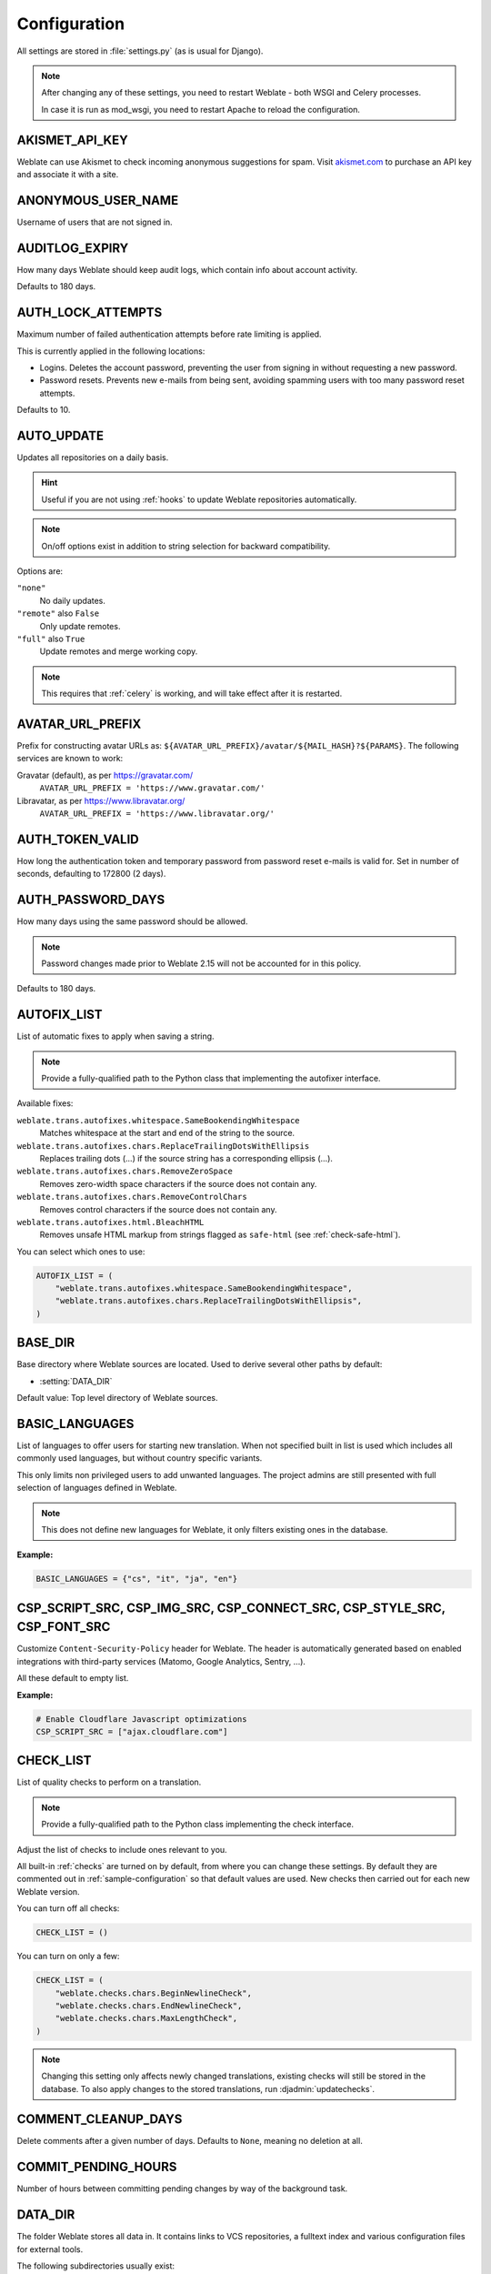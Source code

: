 .. _config:

Configuration
=============

All settings are stored in :file:`settings.py` (as is usual for Django).

.. note::

    After changing any of these settings, you need to restart Weblate - both
    WSGI and Celery processes.

    In case it is run as mod_wsgi, you need to restart Apache to reload the
    configuration.

.. seealso::

    Please also check :doc:`Django's documentation <django:ref/settings>` for
    parameters configuring Django itself.

.. setting:: AKISMET_API_KEY

AKISMET_API_KEY
---------------

Weblate can use Akismet to check incoming anonymous suggestions for spam.
Visit `akismet.com <https://akismet.com/>`_ to purchase an API key
and associate it with a site.

.. setting:: ANONYMOUS_USER_NAME

ANONYMOUS_USER_NAME
-------------------

Username of users that are not signed in.

.. seealso::

    :ref:`privileges`

.. setting:: AUDITLOG_EXPIRY

AUDITLOG_EXPIRY
---------------

.. versionadded:: 3.6

How many days Weblate should keep audit logs, which contain info about account
activity.

Defaults to 180 days.

.. setting:: AUTH_LOCK_ATTEMPTS

AUTH_LOCK_ATTEMPTS
------------------

.. versionadded:: 2.14

Maximum number of failed authentication attempts before rate limiting is applied.

This is currently applied in the following locations:

* Logins. Deletes the account password, preventing the user from signing in
  without requesting a new password.
* Password resets. Prevents new e-mails from being sent, avoiding spamming
  users with too many password reset attempts.

Defaults to 10.

.. seealso::

    :ref:`rate-limit`,

.. setting:: AUTO_UPDATE

AUTO_UPDATE
-----------

.. versionadded:: 3.2

.. versionchanged:: 3.11

   The original on/off option was changed to differentiate which strings are accepted.

Updates all repositories on a daily basis.

.. hint::

    Useful if you are not using :ref:`hooks` to update Weblate repositories automatically.

.. note::

    On/off options exist in addition to string selection for backward compatibility.

Options are:

``"none"``
    No daily updates.
``"remote"`` also ``False``
    Only update remotes.
``"full"`` also ``True``
    Update remotes and merge working copy.

.. note::

    This requires that :ref:`celery` is working, and will take effect after it is restarted.

.. setting:: AVATAR_URL_PREFIX

AVATAR_URL_PREFIX
-----------------

Prefix for constructing avatar URLs as:
``${AVATAR_URL_PREFIX}/avatar/${MAIL_HASH}?${PARAMS}``.
The following services are known to work:

Gravatar (default), as per https://gravatar.com/
    ``AVATAR_URL_PREFIX = 'https://www.gravatar.com/'``
Libravatar, as per https://www.libravatar.org/
   ``AVATAR_URL_PREFIX = 'https://www.libravatar.org/'``

.. seealso::

   :ref:`production-cache-avatar`,
   :setting:`ENABLE_AVATARS`,
   :ref:`avatars`

.. setting:: AUTH_TOKEN_VALID

AUTH_TOKEN_VALID
----------------

.. versionadded:: 2.14

How long the authentication token and temporary password from password reset e-mails is valid for.
Set in number of seconds, defaulting to 172800 (2 days).


AUTH_PASSWORD_DAYS
------------------

.. versionadded:: 2.15

How many days using the same password should be allowed.

.. note::

    Password changes made prior to Weblate 2.15 will not be accounted for in this policy.

Defaults to 180 days.

.. setting:: AUTOFIX_LIST

AUTOFIX_LIST
------------

List of automatic fixes to apply when saving a string.

.. note::

    Provide a fully-qualified path to the Python class that implementing the
    autofixer interface.

Available fixes:

``weblate.trans.autofixes.whitespace.SameBookendingWhitespace``
    Matches whitespace at the start and end of the string to the source.
``weblate.trans.autofixes.chars.ReplaceTrailingDotsWithEllipsis``
    Replaces trailing dots (...) if the source string has a corresponding ellipsis (…).
``weblate.trans.autofixes.chars.RemoveZeroSpace``
    Removes zero-width space characters if the source does not contain any.
``weblate.trans.autofixes.chars.RemoveControlChars``
    Removes control characters if the source does not contain any.
``weblate.trans.autofixes.html.BleachHTML``
    Removes unsafe HTML markup from strings flagged as ``safe-html`` (see :ref:`check-safe-html`).

You can select which ones to use:

.. code-block:: python

    AUTOFIX_LIST = (
        "weblate.trans.autofixes.whitespace.SameBookendingWhitespace",
        "weblate.trans.autofixes.chars.ReplaceTrailingDotsWithEllipsis",
    )

.. seealso::

   :ref:`autofix`, :ref:`custom-autofix`

.. setting:: BASE_DIR

BASE_DIR
--------

Base directory where Weblate sources are located.
Used to derive several other paths by default:

- :setting:`DATA_DIR`

Default value: Top level directory of Weblate sources.

.. setting:: BASIC_LANGUAGES

BASIC_LANGUAGES
---------------

.. versionadded:: 4.4

List of languages to offer users for starting new translation. When not
specified built in list is used which includes all commonly used languages, but
without country specific variants.

This only limits non privileged users to add unwanted languages. The project
admins are still presented with full selection of languages defined in Weblate.

.. note::

   This does not define new languages for Weblate, it only filters existing ones
   in the database.

**Example:**

.. code-block:: python

   BASIC_LANGUAGES = {"cs", "it", "ja", "en"}

.. seealso::

    :ref:`languages`

.. setting:: CSP_SCRIPT_SRC
.. setting:: CSP_IMG_SRC
.. setting:: CSP_CONNECT_SRC
.. setting:: CSP_STYLE_SRC
.. setting:: CSP_FONT_SRC

CSP_SCRIPT_SRC, CSP_IMG_SRC, CSP_CONNECT_SRC, CSP_STYLE_SRC, CSP_FONT_SRC
-------------------------------------------------------------------------

Customize ``Content-Security-Policy`` header for Weblate. The header is
automatically generated based on enabled integrations with third-party services
(Matomo, Google Analytics, Sentry, …).

All these default to empty list.

**Example:**

.. code-block:: python

    # Enable Cloudflare Javascript optimizations
    CSP_SCRIPT_SRC = ["ajax.cloudflare.com"]

.. seealso::

    :ref:`csp`,
    `Content Security Policy (CSP) <https://developer.mozilla.org/en-US/docs/Web/HTTP/CSP>`_

.. setting:: CHECK_LIST

CHECK_LIST
----------

List of quality checks to perform on a translation.

.. note::

    Provide a fully-qualified path to the Python class implementing the check
    interface.

Adjust the list of checks to include ones relevant to you.

All built-in :ref:`checks` are turned on by default, from
where you can change these settings. By default they are commented out in :ref:`sample-configuration`
so that default values are used. New checks then carried out for each new Weblate version.

You can turn off all checks:

.. code-block:: python

    CHECK_LIST = ()

You can turn on only a few:

.. code-block:: python

    CHECK_LIST = (
        "weblate.checks.chars.BeginNewlineCheck",
        "weblate.checks.chars.EndNewlineCheck",
        "weblate.checks.chars.MaxLengthCheck",
    )

.. note::

    Changing this setting only affects newly changed translations, existing checks
    will still be stored in the database. To also apply changes to the stored translations, run
    :djadmin:`updatechecks`.

.. seealso::

   :ref:`checks`, :ref:`custom-checks`

.. setting:: COMMENT_CLEANUP_DAYS

COMMENT_CLEANUP_DAYS
--------------------

.. versionadded:: 3.6

Delete comments after a given number of days.
Defaults to ``None``, meaning no deletion at all.

.. setting:: COMMIT_PENDING_HOURS

COMMIT_PENDING_HOURS
--------------------

.. versionadded:: 2.10

Number of hours between committing pending changes by way of the background task.

.. seealso::

   :ref:`component`,
   :ref:`component-commit_pending_age`,
   :ref:`production-cron`,
   :djadmin:`commit_pending`

.. setting:: DATA_DIR

DATA_DIR
--------

The folder Weblate stores all data in. It contains links to VCS repositories,
a fulltext index and various configuration files for external tools.

The following subdirectories usually exist:

:file:`home`
    Home directory used for invoking scripts.
:file:`ssh`
    SSH keys and configuration.
:file:`static`
    Default location for static Django files, specified by ``STATIC_ROOT``.
:file:`media`
    Default location for Django media files, specified by ``MEDIA_ROOT``.
:file:`vcs`
    Version control repositories.
:file:`backups`
    Daily backup data, please check :ref:`backup-dumps` for details.

.. note::

    This directory has to be writable by Weblate. Running it as uWSGI means
    the ``www-data`` user should have write access to it.

    The easiest way to achieve this is to make the user the owner of the directory:

    .. code-block:: sh

        sudo chown www-data:www-data -R $DATA_DIR

Defaults to ``$BASE_DIR/data``.

.. seealso::

    :setting:`BASE_DIR`,
    :doc:`backup`

.. setting:: DATABASE_BACKUP

DATABASE_BACKUP
---------------

.. versionadded:: 3.1

Whether the database backups should be stored as plain text, compressed or skipped.
The authorized values are:

* ``"plain"``
* ``"compressed"``
* ``"none"``

.. seealso::

    :ref:`backup`

.. setting:: DEFAULT_ACCESS_CONTROL

DEFAULT_ACCESS_CONTROL
----------------------

.. versionadded:: 3.3

The default access control setting for new projects:

``0``
   :guilabel:`Public`
``1``
   :guilabel:`Protected`
``100``
   :guilabel:`Private`
``200``
   :guilabel:`Custom`

Use :guilabel:`Custom` if you are managing ACL manually, which means not relying
on the internal Weblate management.

.. seealso::

   :ref:`acl`,
   :ref:`project-access_control`,
   :ref:`privileges`

.. setting:: DEFAULT_RESTRICTED_COMPONENT

DEFAULT_RESTRICTED_COMPONENT
----------------------------

.. versionadded:: 4.1

The default value for component restriction.

.. seealso::

   :ref:`acl`,
   :ref:`component-restricted`,
   :ref:`privileges`

.. setting:: DEFAULT_COMMIT_MESSAGE
.. setting:: DEFAULT_ADD_MESSAGE
.. setting:: DEFAULT_DELETE_MESSAGE
.. setting:: DEFAULT_MERGE_MESSAGE
.. setting:: DEFAULT_ADDON_MESSAGE

DEFAULT_ADD_MESSAGE, DEFAULT_ADDON_MESSAGE, DEFAULT_COMMIT_MESSAGE, DEFAULT_DELETE_MESSAGE, DEFAULT_MERGE_MESSAGE
-----------------------------------------------------------------------------------------------------------------

Default commit messages for different operations, please check :ref:`component` for details.


.. seealso::

   :ref:`markup`,
   :ref:`component`,
   :ref:`component-commit_message`


.. setting:: DEFAULT_ADDONS

DEFAULT_ADDONS
--------------

Default addons to install on every created component.

.. note::

   This setting affects only newly created components.

Example:

.. code-block:: python

   DEFAULT_ADDONS = {
       # Addon with no parameters
       "weblate.flags.target_edit": {},
       # Addon with parameters
       "weblate.autotranslate.autotranslate": {
           "mode": "suggest",
           "filter_type": "todo",
           "auto_source": "mt",
           "component": "",
           "engines": ["weblate-translation-memory"],
           "threshold": "80",
       },
   }

.. seealso::

   :djadmin:`install_addon`,
   :setting:`WEBLATE_ADDONS`

.. setting:: DEFAULT_COMMITER_EMAIL

DEFAULT_COMMITER_EMAIL
----------------------

.. versionadded:: 2.4

Committer e-mail address for created translation components defaulting to ``noreply@weblate.org``.

.. seealso::

   :setting:`DEFAULT_COMMITER_NAME`,
   :ref:`component`,
   :ref:`component-committer_email`

.. setting:: DEFAULT_COMMITER_NAME

DEFAULT_COMMITER_NAME
---------------------

.. versionadded:: 2.4

Committer name for created translation components defaulting to ``Weblate``.

.. seealso::

   :setting:`DEFAULT_COMMITER_EMAIL`,
   :ref:`component`,
   :ref:`component-committer_name`

.. setting:: DEFAULT_LANGUAGE

DEFAULT_LANGUAGE
----------------

.. versionadded:: 4.3.2

Default source language to use for example in :ref:`component-source_language`.

Defaults to `en`. The matching language object needs to exist in the database.

.. seealso::

   :ref:`languages`,
   :ref:`component-source_language`

.. setting:: DEFAULT_MERGE_STYLE

DEFAULT_MERGE_STYLE
-------------------

.. versionadded:: 3.4

Merge style for any new components.

* `rebase` - default
* `merge`

.. seealso::

   :ref:`component`,
   :ref:`component-merge_style`

.. setting:: DEFAULT_TRANSLATION_PROPAGATION

DEFAULT_TRANSLATION_PROPAGATION
-------------------------------

.. versionadded:: 2.5

Default setting for translation propagation, defaults to ``True``.

.. seealso::

   :ref:`component`,
   :ref:`component-allow_translation_propagation`

.. setting:: DEFAULT_PULL_MESSAGE

DEFAULT_PULL_MESSAGE
--------------------

Title for new pull requests,
defaulting to ``'Update from Weblate'``.

.. setting:: ENABLE_AVATARS

ENABLE_AVATARS
--------------

Whether to turn on Gravatar-based avatars for users. By default this is on.

Avatars are fetched and cached on the server, lowering the risk of
leaking private info, speeding up the user experience.

.. seealso::

   :ref:`production-cache-avatar`,
   :setting:`AVATAR_URL_PREFIX`,
   :ref:`avatars`

.. setting:: ENABLE_HOOKS

ENABLE_HOOKS
------------

Whether to enable anonymous remote hooks.

.. seealso::

   :ref:`hooks`

.. setting:: ENABLE_HTTPS

ENABLE_HTTPS
------------

Whether to send links to Weblate as HTTPS or HTTP. This setting affects sent
e-mails and generated absolute URLs.

.. hint::

   In the default configuration this is also used for several Django settings
   related to HTTPS.

.. seealso::

    :setting:`django:SESSION_COOKIE_SECURE`,
    :setting:`django:CSRF_COOKIE_SECURE`,
    :setting:`django:SECURE_SSL_REDIRECT`,
    :ref:`production-site`

.. setting:: ENABLE_SHARING

ENABLE_SHARING
--------------

Turn on/off the :guilabel:`Share` menu so users can share translation progress on social networks.

.. setting:: GITLAB_CREDENTIALS

GITLAB_CREDENTIALS
------------------

.. versionadded:: 4.3

List for credentials for GitLab servers.

.. hint::

    Use this in case you want Weblate to interact with more of them, for single
    GitLab endpoint stick with :setting:`GITLAB_USERNAME` and :setting:`GITLAB_TOKEN`.

.. code-block:: python

    GITLAB_CREDENTIALS = {
        "gitlab.com": {
            "username": "weblate",
            "token": "your-api-token",
        },
        "gitlab.example.com": {
            "username": "weblate",
            "token": "another-api-token",
        },
    }


.. setting:: GITLAB_USERNAME

GITLAB_USERNAME
---------------

GitLab username used to send merge requests for translation updates.

.. seealso::

   :setting:`GITLAB_CREDENTIALS`,
   :ref:`vcs-gitlab`

.. setting:: GITLAB_TOKEN

GITLAB_TOKEN
------------

.. versionadded:: 4.3

GitLab personal access token used to make API calls for translation updates.

.. seealso::

   :setting:`GITLAB_CREDENTIALS`,
   :ref:`vcs-gitlab`,
   `GitLab: Personal access token <https://docs.gitlab.com/ee/user/profile/personal_access_tokens.html>`_

.. setting:: GITHUB_CREDENTIALS

GITHUB_CREDENTIALS
------------------

.. versionadded:: 4.3

List for credentials for GitHub servers.

.. hint::

    Use this in case you want Weblate to interact with more of them, for single
    GitHub endpoint stick with :setting:`GITHUB_USERNAME` and :setting:`GITHUB_TOKEN`.

.. code-block:: python

    GITHUB_CREDENTIALS = {
        "api.github.com": {
            "username": "weblate",
            "token": "your-api-token",
        },
        "github.example.com": {
            "username": "weblate",
            "token": "another-api-token",
        },
    }

.. setting:: GITHUB_USERNAME

GITHUB_USERNAME
---------------

GitHub username used to send pull requests for translation updates.

.. seealso::

   :setting:`GITHUB_CREDENTIALS`,
   :ref:`vcs-github`

.. setting:: GITHUB_TOKEN

GITHUB_TOKEN
------------

.. versionadded:: 4.3

GitHub personal access token used to make API calls to send pull requests for
translation updates.

.. seealso::

   :setting:`GITHUB_CREDENTIALS`,
   :ref:`vcs-github`,
   `Creating a personal access token <https://docs.github.com/en/free-pro-team@latest/github/authenticating-to-github/creating-a-personal-access-token>`_

.. setting:: GOOGLE_ANALYTICS_ID

GOOGLE_ANALYTICS_ID
-------------------

Google Analytics ID to turn on monitoring of Weblate using Google Analytics.

.. setting:: HIDE_REPO_CREDENTIALS

HIDE_REPO_CREDENTIALS
---------------------

Hide repository credentials from the web interface. In case you have repository
URL with user and password, Weblate will hide it when related info is shown to
users.

For example instead of ``https://user:password@git.example.com/repo.git`` it
will show just ``https://git.example.com/repo.git``. It tries to clean up VCS
error messages too in a similar manner.

.. note::

    This is turned on by default.

.. setting:: HIDE_VERSION

HIDE_VERSION
------------

.. versionadded:: 4.3.1

Hides version information from unauthenticated users. This also makes all
documentation links point to latest version instead of the documentation
matching currently installed version.

Hiding version is recommended security practice in some corporations, but it
doesn't prevent attacker to figure out version by probing the behavior.

.. note::

    This is turned off by default.

.. setting:: IP_BEHIND_REVERSE_PROXY

IP_BEHIND_REVERSE_PROXY
-----------------------

.. versionadded:: 2.14

Indicates whether Weblate is running behind a reverse proxy.

If set to ``True``, Weblate gets IP address from a header defined by
:setting:`IP_PROXY_HEADER`.

.. warning::

   Ensure you are actually using a reverse proxy and that it sets this header,
   otherwise users will be able to fake the IP address.

.. note::

    This is not on by default.

.. seealso::

    :ref:`reverse-proxy`,
    :ref:`rate-limit`,
    :setting:`IP_PROXY_HEADER`,
    :setting:`IP_PROXY_OFFSET`

.. setting:: IP_PROXY_HEADER

IP_PROXY_HEADER
---------------

.. versionadded:: 2.14

Indicates which header Weblate should obtain the IP address from when
:setting:`IP_BEHIND_REVERSE_PROXY` is turned on.

Defaults to ``HTTP_X_FORWARDED_FOR``.

.. seealso::

    :ref:`reverse-proxy`,
    :ref:`rate-limit`,
    :setting:`django:SECURE_PROXY_SSL_HEADER`,
    :setting:`IP_BEHIND_REVERSE_PROXY`,
    :setting:`IP_PROXY_OFFSET`

.. setting:: IP_PROXY_OFFSET

IP_PROXY_OFFSET
---------------

.. versionadded:: 2.14

Indicates which part of :setting:`IP_PROXY_HEADER` is used as client IP
address.

Depending on your setup, this header might consist of several IP addresses,
(for example ``X-Forwarded-For: a, b, client-ip``) and you can configure
which address from the header is used as client IP address here.

.. warning::

   Setting this affects the security of your installation, you should only
   configure it to use trusted proxies for determining IP address.

Defaults to 0.

.. seealso::

    :ref:`reverse-proxy`,
    :ref:`rate-limit`,
    :setting:`django:SECURE_PROXY_SSL_HEADER`,
    :setting:`IP_BEHIND_REVERSE_PROXY`,
    :setting:`IP_PROXY_HEADER`

.. setting:: LEGAL_URL

LEGAL_URL
---------

.. versionadded:: 3.5

URL where your Weblate instance shows its legal documents.

.. hint::

    Useful if you host your legal documents outside Weblate for embedding them inside Weblate,
    please check :ref:`legal` for details.

Example:

.. code-block:: python

    LEGAL_URL = "https://weblate.org/terms/"

.. setting:: LICENSE_EXTRA

LICENSE_EXTRA
-------------

Additional licenses to include in the license choices.

.. note::

    Each license definition should be tuple of its short name, a long name and an URL.

For example:

.. code-block:: python

    LICENSE_EXTRA = [
        (
            "AGPL-3.0",
            "GNU Affero General Public License v3.0",
            "https://www.gnu.org/licenses/agpl-3.0-standalone.html",
        ),
    ]

.. setting:: LICENSE_FILTER

LICENSE_FILTER
--------------

.. versionchanged:: 4.3

    Setting this to blank value now disables license alert.

Filter list of licenses to show. This also disables the license alert when set
to empty.

.. note::

    This filter uses the short license names.

For example:

.. code-block:: python

    LICENSE_FILTER = {"AGPL-3.0", "GPL-3.0-or-later"}

Following disables the license alert:

.. code-block:: python

    LICENSE_FILTER = set()

.. seealso::

    :ref:`alerts`

.. setting:: LICENSE_REQUIRED

LICENSE_REQUIRED
----------------

Defines whether the license attribute in :ref:`component` is required.

.. note::

    This is off by default.

.. setting:: LIMIT_TRANSLATION_LENGTH_BY_SOURCE_LENGTH

LIMIT_TRANSLATION_LENGTH_BY_SOURCE_LENGTH
-----------------------------------------

Whether the length of a given translation should be limited.
The restriction is the length of the source string * 10 characters.

.. hint::

    Set this to ``False`` to allow longer translations (up to 10.000 characters) irrespective of source string length.

.. note::

    Defaults to ``True``.

.. setting:: LOCALIZE_CDN_URL
.. setting:: LOCALIZE_CDN_PATH

LOCALIZE_CDN_URL and LOCALIZE_CDN_PATH
--------------------------------------

These settings configure the :ref:`addon-weblate.cdn.cdnjs` addon.
:setting:`LOCALIZE_CDN_URL` defines root URL where the localization CDN is
available and :setting:`LOCALIZE_CDN_PATH` defines path where Weblate should
store generated files which will be served at the :setting:`LOCALIZE_CDN_URL`.

.. hint::

   On Hosted Weblate, this uses ``https://weblate-cdn.com/``.

.. seealso::

   :ref:`addon-weblate.cdn.cdnjs`

.. setting:: LOGIN_REQUIRED_URLS

LOGIN_REQUIRED_URLS
-------------------

A list of URLs you want to require logging into. (Besides the standard rules built into Weblate).

.. hint::

    This allows you to password protect a whole installation using:

    .. code-block:: python

        LOGIN_REQUIRED_URLS = (r"/(.*)$",)
        REST_FRAMEWORK["DEFAULT_PERMISSION_CLASSES"] = [
            "rest_framework.permissions.IsAuthenticated"
        ]

.. hint::

   It is desirable to lock down API access as well, as shown in the above example.

.. seealso::

   :setting:`REQUIRE_LOGIN`

.. setting:: LOGIN_REQUIRED_URLS_EXCEPTIONS

LOGIN_REQUIRED_URLS_EXCEPTIONS
------------------------------

List of exceptions for :setting:`LOGIN_REQUIRED_URLS`.
If not specified, users are allowed to access the sign in page.

Some of exceptions you might want to include:

.. code-block:: python

    LOGIN_REQUIRED_URLS_EXCEPTIONS = (
        r"/accounts/(.*)$",  # Required for sign in
        r"/static/(.*)$",  # Required for development mode
        r"/widgets/(.*)$",  # Allowing public access to widgets
        r"/data/(.*)$",  # Allowing public access to data exports
        r"/hooks/(.*)$",  # Allowing public access to notification hooks
        r"/api/(.*)$",  # Allowing access to API
        r"/js/i18n/$",  # JavaScript localization
    )

.. setting:: PIWIK_SITE_ID
.. setting:: MATOMO_SITE_ID

MATOMO_SITE_ID
--------------

ID of a site in Matomo (formerly Piwik) you want to track.

.. note::

    This integration does not support the Matomo Tag Manager.

.. seealso::

   :setting:`MATOMO_URL`

.. setting:: PIWIK_URL
.. setting:: MATOMO_URL

MATOMO_URL
----------

Full URL (including trailing slash) of a Matomo (formerly Piwik) installation you want
to use to track Weblate use. Please check <https://matomo.org/> for more details.

.. hint::

    This integration does not support the Matomo Tag Manager.

For example:

.. code-block:: python

    MATOMO_SITE_ID = 1
    MATOMO_URL = "https://example.matomo.cloud/"

.. seealso::

   :setting:`MATOMO_SITE_ID`


.. setting:: MT_SERVICES
.. setting:: MACHINE_TRANSLATION_SERVICES

MT_SERVICES
-----------

.. versionchanged:: 3.0

    The setting was renamed from ``MACHINE_TRANSLATION_SERVICES`` to
    ``MT_SERVICES`` to be consistent with other machine translation settings.

List of enabled machine translation services to use.

.. note::

    Many of the services need additional configuration like API keys, please check
    their documentation :ref:`machine-translation-setup` for more details.

.. code-block:: python

    MT_SERVICES = (
        "weblate.machinery.apertium.ApertiumAPYTranslation",
        "weblate.machinery.deepl.DeepLTranslation",
        "weblate.machinery.glosbe.GlosbeTranslation",
        "weblate.machinery.google.GoogleTranslation",
        "weblate.machinery.microsoft.MicrosoftCognitiveTranslation",
        "weblate.machinery.microsoftterminology.MicrosoftTerminologyService",
        "weblate.machinery.mymemory.MyMemoryTranslation",
        "weblate.machinery.tmserver.AmagamaTranslation",
        "weblate.machinery.tmserver.TMServerTranslation",
        "weblate.machinery.yandex.YandexTranslation",
        "weblate.machinery.weblatetm.WeblateTranslation",
        "weblate.machinery.saptranslationhub.SAPTranslationHub",
        "weblate.memory.machine.WeblateMemory",
    )

.. seealso::

   :ref:`machine-translation-setup`, :ref:`machine-translation`


.. setting:: MT_APERTIUM_APY

MT_APERTIUM_APY
---------------

URL of the Apertium-APy server, https://wiki.apertium.org/wiki/Apertium-apy

.. seealso::

   :ref:`apertium`, :ref:`machine-translation-setup`, :ref:`machine-translation`

.. setting:: MT_AWS_ACCESS_KEY_ID

MT_AWS_ACCESS_KEY_ID
--------------------

Access key ID for Amazon Translate.

.. seealso::

    :ref:`aws`, :ref:`machine-translation-setup`, :ref:`machine-translation`

.. setting:: MT_AWS_SECRET_ACCESS_KEY

MT_AWS_SECRET_ACCESS_KEY
------------------------

API secret key for Amazon Translate.

.. seealso::

    :ref:`aws`, :ref:`machine-translation-setup`, :ref:`machine-translation`

.. setting:: MT_AWS_REGION

MT_AWS_REGION
-------------

Region name to use for Amazon Translate.

.. seealso::

    :ref:`aws`, :ref:`machine-translation-setup`, :ref:`machine-translation`

.. setting:: MT_BAIDU_ID

MT_BAIDU_ID
------------

Client ID for the Baidu Zhiyun API, you can register at https://api.fanyi.baidu.com/api/trans/product/index

.. seealso::

   :ref:`baidu-translate`, :ref:`machine-translation-setup`, :ref:`machine-translation`

.. setting:: MT_BAIDU_SECRET

MT_BAIDU_SECRET
----------------

Client secret for the Baidu Zhiyun API, you can register at https://api.fanyi.baidu.com/api/trans/product/index

.. seealso::

   :ref:`baidu-translate`, :ref:`machine-translation-setup`, :ref:`machine-translation`

.. setting:: MT_DEEPL_API_VERSION

MT_DEEPL_API_VERSION
--------------------

.. versionadded:: 4.1.1

API version to use with DeepL service. The version limits scope of usage:

v1
    Is meant for CAT tools and is usable with user-based subscription.
v2
    Is meant for API usage and the subscription is usage based.

Previously Weblate was classified as a CAT tool by DeepL, so it was supposed to
use the v1 API, but now is supposed to use the v2 API.
Therefore it defaults to v2, and you can change it to v1 in case you have
an existing CAT subscription and want Weblate to use that.

.. seealso::

   :ref:`deepl`, :ref:`machine-translation-setup`, :ref:`machine-translation`

.. setting:: MT_DEEPL_KEY

MT_DEEPL_KEY
------------

API key for the DeepL API, you can register at https://www.deepl.com/pro.html

.. seealso::

   :ref:`deepl`, :ref:`machine-translation-setup`, :ref:`machine-translation`

.. setting:: MT_GOOGLE_KEY

MT_GOOGLE_KEY
-------------

API key for Google Translate API v2, you can register at https://cloud.google.com/translate/docs

.. seealso::

   :ref:`google-translate`, :ref:`machine-translation-setup`, :ref:`machine-translation`

.. setting:: MT_GOOGLE_CREDENTIALS

MT_GOOGLE_CREDENTIALS
---------------------

API v3 JSON credentials file obtained in the Google cloud console. Please provide a full OS path.
Credentials are per service-account affiliated with certain project.
Please check https://cloud.google.com/docs/authentication/getting-started for more details.

.. setting:: MT_GOOGLE_PROJECT

MT_GOOGLE_PROJECT
-----------------

Google Cloud API v3 project id with activated translation service and billing activated.
Please check https://cloud.google.com/appengine/docs/standard/nodejs/building-app/creating-project for more details

.. setting:: MT_GOOGLE_LOCATION

MT_GOOGLE_LOCATION
------------------

API v3 Google Cloud App Engine may be specific to a location.
Change accordingly if the default ``global`` fallback does not work for you.

Please check https://cloud.google.com/appengine/docs/locations for more details

.. seealso::

   :ref:`google-translate-api3`

.. setting:: MT_MICROSOFT_BASE_URL

MT_MICROSOFT_BASE_URL
---------------------

Region base URL domain as defined in the `"Base URLs" section
<https://docs.microsoft.com/en-us/azure/cognitive-services/translator/reference/v3-0-reference#base-urls>`_.

Defaults to ``api.cognitive.microsofttranslator.com`` for Azure Global.

For Azure China, please use ``api.translator.azure.cn``.

.. setting:: MT_MICROSOFT_COGNITIVE_KEY

MT_MICROSOFT_COGNITIVE_KEY
--------------------------

Client key for the Microsoft Cognitive Services Translator API.

.. seealso::
    :ref:`ms-cognitive-translate`, :ref:`machine-translation-setup`, :ref:`machine-translation`,
    `Cognitive Services - Text Translation API <https://azure.microsoft.com/en-us/services/cognitive-services/translator/>`_,
    `Microsoft Azure Portal <https://portal.azure.com/>`_

.. setting:: MT_MICROSOFT_REGION

MT_MICROSOFT_REGION
-------------------

Region prefix as defined in the `"Authenticating with a Multi-service resource" <https://docs.microsoft.com/en-us/azure/cognitive-services/translator/reference/v3-0-reference#authenticating-with-a-multi-service-resource>`_ section.

.. setting:: MT_MICROSOFT_ENDPOINT_URL

MT_MICROSOFT_ENDPOINT_URL
-------------------------

Region endpoint URL domain for access token as defined in the `"Authenticating with an access token" section
<https://docs.microsoft.com/en-us/azure/cognitive-services/translator/reference/v3-0-reference#authenticating-with-an-access-token>`_.

Defaults to ``api.cognitive.microsoft.com`` for Azure Global.

For Azure China, please use your endpoint from the Azure Portal.


.. setting:: MT_MODERNMT_KEY

MT_MODERNMT_KEY
---------------

API key for the ModernMT machine translation engine.

.. seealso::

    :ref:`modernmt`
    :setting:`MT_MODERNMT_URL`

.. setting:: MT_MODERNMT_URL

MT_MODERNMT_URL
---------------

URL of ModernMT. It defaults to ``https://api.modernmt.com/`` for the cloud
service.

.. seealso::

    :ref:`modernmt`
    :setting:`MT_MODERNMT_KEY`


.. setting:: MT_MYMEMORY_EMAIL

MT_MYMEMORY_EMAIL
-----------------

MyMemory identification e-mail address. It permits 1000 requests per day.

.. seealso::

   :ref:`mymemory`, :ref:`machine-translation-setup`, :ref:`machine-translation`,
   `MyMemory: API technical specifications <https://mymemory.translated.net/doc/spec.php>`_

.. setting:: MT_MYMEMORY_KEY

MT_MYMEMORY_KEY
---------------

MyMemory access key for private translation memory, use it with :setting:`MT_MYMEMORY_USER`.

.. seealso::

   :ref:`mymemory`, :ref:`machine-translation-setup`, :ref:`machine-translation`,
   `MyMemory: API key generator <https://mymemory.translated.net/doc/keygen.php>`_

.. setting:: MT_MYMEMORY_USER

MT_MYMEMORY_USER
----------------

MyMemory user ID for private translation memory, use it with :setting:`MT_MYMEMORY_KEY`.

.. seealso::

   :ref:`mymemory`, :ref:`machine-translation-setup`, :ref:`machine-translation`,
   `MyMemory: API key generator <https://mymemory.translated.net/doc/keygen.php>`_

.. setting:: MT_NETEASE_KEY

MT_NETEASE_KEY
--------------

App key for NetEase Sight API, you can register at https://sight.youdao.com/

.. seealso::

   :ref:`netease-translate`, :ref:`machine-translation-setup`, :ref:`machine-translation`

.. setting:: MT_NETEASE_SECRET

MT_NETEASE_SECRET
-----------------

App secret for the NetEase Sight API, you can register at https://sight.youdao.com/

.. seealso::

   :ref:`netease-translate`, :ref:`machine-translation-setup`, :ref:`machine-translation`

.. setting:: MT_TMSERVER

MT_TMSERVER
-----------

URL where tmserver is running.

.. seealso::

   :ref:`tmserver`, :ref:`machine-translation-setup`, :ref:`machine-translation`,
   :doc:`tt:commands/tmserver`

.. setting:: MT_YANDEX_KEY

MT_YANDEX_KEY
-------------

API key for the Yandex Translate API, you can register at https://yandex.com/dev/translate/

.. seealso::

   :ref:`yandex-translate`, :ref:`machine-translation-setup`, :ref:`machine-translation`

.. setting:: MT_YOUDAO_ID

MT_YOUDAO_ID
------------

Client ID for the Youdao Zhiyun API, you can register at https://ai.youdao.com/product-fanyi-text.s.

.. seealso::

   :ref:`youdao-translate`, :ref:`machine-translation-setup`, :ref:`machine-translation`

.. setting:: MT_YOUDAO_SECRET

MT_YOUDAO_SECRET
----------------

Client secret for the Youdao Zhiyun API, you can register at https://ai.youdao.com/product-fanyi-text.s.

.. seealso::

   :ref:`youdao-translate`, :ref:`machine-translation-setup`, :ref:`machine-translation`

.. setting:: MT_SAP_BASE_URL

MT_SAP_BASE_URL
---------------

API URL to the SAP Translation Hub service.

.. seealso::
    :ref:`saptranslationhub`, :ref:`machine-translation-setup`, :ref:`machine-translation`

.. setting:: MT_SAP_SANDBOX_APIKEY

MT_SAP_SANDBOX_APIKEY
---------------------

API key for sandbox API usage

.. seealso::
    :ref:`saptranslationhub`, :ref:`machine-translation-setup`, :ref:`machine-translation`

.. setting:: MT_SAP_USERNAME

MT_SAP_USERNAME
---------------

Your SAP username

.. seealso::
    :ref:`saptranslationhub`, :ref:`machine-translation-setup`, :ref:`machine-translation`

.. setting:: MT_SAP_PASSWORD

MT_SAP_PASSWORD
---------------

Your SAP password

.. seealso::
    :ref:`saptranslationhub`, :ref:`machine-translation-setup`, :ref:`machine-translation`

.. setting:: MT_SAP_USE_MT

MT_SAP_USE_MT
-------------

Whether to also use machine translation services, in addition to the term database.
Possible values: ``True`` or ``False``

.. seealso::
    :ref:`saptranslationhub`, :ref:`machine-translation-setup`, :ref:`machine-translation`

.. setting:: NEARBY_MESSAGES

NEARBY_MESSAGES
---------------

How many strings to show around the currently translated string. This is just a default value, users can adjust this in :ref:`user-profile`.

.. setting:: PAGURE_CREDENTIALS

PAGURE_CREDENTIALS
------------------

.. versionadded:: 4.3.2

List for credentials for Pagure servers.

.. hint::

    Use this in case you want Weblate to interact with more of them, for single
    Pagure endpoint stick with :setting:`PAGURE_USERNAME` and :setting:`PAGURE_TOKEN`.

.. code-block:: python

    PAGURE_CREDENTIALS = {
        "pagure.io": {
            "username": "weblate",
            "token": "your-api-token",
        },
        "pagure.example.com": {
            "username": "weblate",
            "token": "another-api-token",
        },
    }

.. setting:: PAGURE_USERNAME

PAGURE_USERNAME
---------------

.. versionadded:: 4.3.2

Pagure username used to send merge requests for translation updates.

.. seealso::

   :setting:`PAGURE_CREDENTIALS`,
   :ref:`vcs-pagure`

.. setting:: PAGURE_TOKEN

PAGURE_TOKEN
------------

.. versionadded:: 4.3.2

Pagure personal access token used to make API calls for translation updates.

.. seealso::

   :setting:`PAGURE_CREDENTIALS`,
   :ref:`vcs-pagure`,
   `Pagure API <https://pagure.io/api/0/>`_


.. setting:: RATELIMIT_ATTEMPTS

RATELIMIT_ATTEMPTS
------------------

.. versionadded:: 3.2

Maximum number of authentication attempts before rate limiting is applied.

Defaults to 5.

.. seealso::

    :ref:`rate-limit`,
    :setting:`RATELIMIT_WINDOW`,
    :setting:`RATELIMIT_LOCKOUT`

.. setting:: RATELIMIT_WINDOW

RATELIMIT_WINDOW
----------------

.. versionadded:: 3.2

How long authentication is accepted after rate limiting applies.

An amount of seconds defaulting to 300 (5 minutes).

.. seealso::

    :ref:`rate-limit`,
    :setting:`RATELIMIT_ATTEMPTS`,
    :setting:`RATELIMIT_LOCKOUT`

.. setting:: RATELIMIT_LOCKOUT

RATELIMIT_LOCKOUT
-----------------

.. versionadded:: 3.2

How long authentication is locked after rate limiting applies.

An amount of seconds defaulting to 600 (10 minutes).

.. seealso::

    :ref:`rate-limit`,
    :setting:`RATELIMIT_ATTEMPTS`,
    :setting:`RATELIMIT_WINDOW`

.. setting:: REGISTRATION_ALLOW_BACKENDS

REGISTRATION_ALLOW_BACKENDS
---------------------------

.. versionadded:: 4.1

List of authentication backends to allow registration from. This only limits
new registrations, users can still authenticate and add authentication using
all configured authentication backends.

It is recommended to keep :setting:`REGISTRATION_OPEN` enabled while limiting
registration backends, otherwise users will be able to register, but Weblate
will not show links to register in the user interface.

Example:

.. code-block:: python

    REGISTRATION_ALLOW_BACKENDS = ["azuread-oauth2", "azuread-tenant-oauth2"]

.. hint::

   The backend names match names used in URL for authentication.

.. seealso::

    :setting:`REGISTRATION_OPEN`,
    :doc:`auth`

.. setting:: REGISTRATION_CAPTCHA

REGISTRATION_CAPTCHA
--------------------

A value of either ``True`` or ``False`` indicating whether registration of new
accounts is protected by CAPTCHA. This setting is optional, and a default of
``True`` will be assumed if it is not supplied.

If turned on, a CAPTCHA is added to all pages where a users enters their e-mail address:

* New account registration.
* Password recovery.
* Adding e-mail to an account.
* Contact form for users that are not signed in.

.. setting:: REGISTRATION_EMAIL_MATCH

REGISTRATION_EMAIL_MATCH
------------------------

.. versionadded:: 2.17

Allows you to filter which e-mail addresses can register.

Defaults to ``.*``, which allows any e-mail address to be registered.

You can use it to restrict registration to a single e-mail domain:

.. code-block:: python

    REGISTRATION_EMAIL_MATCH = r"^.*@weblate\.org$"

.. setting:: REGISTRATION_OPEN

REGISTRATION_OPEN
-----------------

Whether registration of new accounts is currently permitted.
This optional setting can remain the default ``True``, or changed to ``False``.

This setting affects built-in authentication by e-mail address or through the
Python Social Auth (you can whitelist certain back-ends using
:setting:`REGISTRATION_ALLOW_BACKENDS`).

.. note::

   If using third-party authentication methods such as :ref:`ldap-auth`, it
   just hides the registration form, but new users might still be able to sign
   in and create accounts.

.. seealso::

    :setting:`REGISTRATION_ALLOW_BACKENDS`,
    :setting:`REGISTRATION_EMAIL_MATCH`,
    :doc:`auth`

.. setting:: REPOSITORY_ALERT_THRESHOLD

REPOSITORY_ALERT_THRESHOLD
--------------------------

.. versionadded:: 4.0.2

Threshold for triggering an alert for outdated repositories, or ones that
contain too many changes. Defaults to 25.

.. seealso::

   :ref:`alerts`

.. setting:: REQUIRE_LOGIN

REQUIRE_LOGIN
-------------

.. versionadded:: 4.1

This enables :setting:`LOGIN_REQUIRED_URLS` and configures REST framework to
require authentication for all API endpoints.

.. note::

    This is implemented in the :ref:`sample-configuration`. For Docker, use
    :envvar:`WEBLATE_REQUIRE_LOGIN`.

.. setting:: SENTRY_DSN

SENTRY_DSN
----------

.. versionadded:: 3.9

Sentry DSN to use for :ref:`collecting-errors`.

.. seealso::

   `Django integration for Sentry <https://docs.sentry.io/platforms/python/guides/django/>`_

.. setting:: SESSION_COOKIE_AGE_AUTHENTICATED

SESSION_COOKIE_AGE_AUTHENTICATED
--------------------------------

.. versionadded:: 4.3

Set session expiry for authenticated users. This complements
:setting:`django:SESSION_COOKIE_AGE` which is used for unauthenticated users.

.. seealso::

    :setting:`django:SESSION_COOKIE_AGE`

.. setting:: SIMPLIFY_LANGUAGES

SIMPLIFY_LANGUAGES
------------------

Use simple language codes for default language/country combinations. For
example an ``fr_FR`` translation will use the ``fr`` language code. This is usually
the desired behavior, as it simplifies listing languages for these default
combinations.

Turn this off if you want to different translations for each variant.

.. setting:: SITE_DOMAIN

SITE_DOMAIN
-----------

Configures site domain. This is necessary to produce correct absolute links in
many scopes (for example activation e-mails, notifications or RSS feeds).

In case Weblate is running on non-standard port, include it here as well.

**Examples:**

.. code-block:: python

    # Production site with domain name
    SITE_DOMAIN = "weblate.example.com"

    # Local development with IP address and port
    SITE_DOMAIN = "127.0.0.1:8000"

.. note::

    This setting should only contain the domain name. For configuring protocol,
    (enabling and enforcing HTTPS) use :setting:`ENABLE_HTTPS` and for changing
    URL, use :setting:`URL_PREFIX`.

.. hint::

   On a Docker container, the site domain is configured through
   :envvar:`WEBLATE_ALLOWED_HOSTS`.

.. seealso::

   :ref:`production-site`,
   :ref:`production-hosts`,
   :ref:`production-ssl`
   :envvar:`WEBLATE_SITE_DOMAIN`,
   :setting:`ENABLE_HTTPS`

.. setting:: SITE_TITLE

SITE_TITLE
----------

Site title to be used for the website and sent e-mails.

.. setting:: SPECIAL_CHARS

SPECIAL_CHARS
-------------

Additional characters to include in the visual keyboard, :ref:`visual-keyboard`.

The default value is:

.. code-block:: python

    SPECIAL_CHARS = ("\t", "\n", "…")

.. setting:: SINGLE_PROJECT

SINGLE_PROJECT
--------------

.. versionadded:: 3.8

Redirects users directly to a project or component instead of showing
the dashboard. You can either set it to ``True`` and in this case it only works in
case there is actually only single project in Weblate. Alternatively set
the project slug, and it will redirect unconditionally to this project.

.. versionchanged:: 3.11

   The setting now also accepts a project slug, to force displaying that
   single project.

Example:

.. code-block:: python

    SINGLE_PROJECT = "test"

.. setting:: STATUS_URL

STATUS_URL
----------

The URL where your Weblate instance reports its status.

.. setting:: SUGGESTION_CLEANUP_DAYS

SUGGESTION_CLEANUP_DAYS
-----------------------

.. versionadded:: 3.2.1

Automatically deletes suggestions after a given number of days.
Defaults to ``None``, meaning no deletions.

.. setting:: UPDATE_LANGUAGES

UPDATE_LANGUAGES
----------------

.. versionadded:: 4.3.2

Controls whether languages database should be updated when running database
migration and is enabled by default. This setting has no effect on invocation
of :djadmin:`setuplang`.

.. seealso::

    :ref:`included-languages`

.. setting:: URL_PREFIX

URL_PREFIX
----------

This setting allows you to run Weblate under some path (otherwise it relies on
being run from the webserver root).

.. note::

    To use this setting, you also need to configure your server to strip this prefix.
    For example with WSGI, this can be achieved by setting ``WSGIScriptAlias``.

.. hint::

    The prefix should start with a ``/``.

Example:

.. code-block:: python

   URL_PREFIX = "/translations"

.. note::

    This setting does not work with Django's built-in server, you would have to
    adjust :file:`urls.py` to contain this prefix.

.. setting:: VCS_BACKENDS

VCS_BACKENDS
------------

Configuration of available VCS backends.

.. note::

    Weblate tries to use all supported back-ends you have the tools for.

.. hint::

    You can limit choices or add custom VCS back-ends by using this.

.. code-block:: python

   VCS_BACKENDS = ("weblate.vcs.git.GitRepository",)

.. seealso::

   :ref:`vcs`

.. setting:: VCS_CLONE_DEPTH

VCS_CLONE_DEPTH
---------------

.. versionadded:: 3.10.2

Configures how deep cloning of repositories Weblate should do.

.. note::

    Currently this is only supported in :ref:`vcs-git`. By default Weblate does shallow clones of the
    repositories to make cloning faster and save disk space. Depending on your usage
    (for example when using custom :ref:`addons`), you might want to increase
    the depth or turn off shallow clones completely by setting this to 0.

.. hint::

    In case you get ``fatal: protocol error: expected old/new/ref, got 'shallow
    <commit hash>'`` error when pushing from Weblate, turn off shallow clones completely by setting:

.. code-block:: python

   VCS_CLONE_DEPTH = 0

.. setting:: WEBLATE_ADDONS

WEBLATE_ADDONS
--------------

List of addons available for use. To use them, they have to be enabled for
a given translation component. By default this includes all built-in addons, when
extending the list you will probably want to keep existing ones enabled, for
example:


.. code-block:: python

    WEBLATE_ADDONS = (
        # Built-in addons
        "weblate.addons.gettext.GenerateMoAddon",
        "weblate.addons.gettext.UpdateLinguasAddon",
        "weblate.addons.gettext.UpdateConfigureAddon",
        "weblate.addons.gettext.MsgmergeAddon",
        "weblate.addons.gettext.GettextCustomizeAddon",
        "weblate.addons.gettext.GettextAuthorComments",
        "weblate.addons.cleanup.CleanupAddon",
        "weblate.addons.consistency.LangaugeConsistencyAddon",
        "weblate.addons.discovery.DiscoveryAddon",
        "weblate.addons.flags.SourceEditAddon",
        "weblate.addons.flags.TargetEditAddon",
        "weblate.addons.flags.SameEditAddon",
        "weblate.addons.flags.BulkEditAddon",
        "weblate.addons.generate.GenerateFileAddon",
        "weblate.addons.json.JSONCustomizeAddon",
        "weblate.addons.properties.PropertiesSortAddon",
        "weblate.addons.git.GitSquashAddon",
        "weblate.addons.removal.RemoveComments",
        "weblate.addons.removal.RemoveSuggestions",
        "weblate.addons.resx.ResxUpdateAddon",
        "weblate.addons.autotranslate.AutoTranslateAddon",
        "weblate.addons.yaml.YAMLCustomizeAddon",
        "weblate.addons.cdn.CDNJSAddon",
        # Addon you want to include
        "weblate.addons.example.ExampleAddon",
    )

.. note::

    Removing the addon from the list does not uninstall it from the components.
    Weblate will crash in that case. Please uninstall addon from all components
    prior to removing it from this list.

.. seealso::

    :ref:`addons`,
    :setting:`DEFAULT_ADDONS`

.. setting:: WEBLATE_EXPORTERS

WEBLATE_EXPORTERS
-----------------

.. versionadded:: 4.2

List of a available exporters offering downloading translations
or glossaries in various file formats.

.. seealso::

    :ref:`formats`

.. setting:: WEBLATE_FORMATS

WEBLATE_FORMATS
---------------

.. versionadded:: 3.0

List of file formats available for use.

.. note::

    The default list already has the common formats.

.. seealso::

    :ref:`formats`

.. setting:: WEBLATE_GPG_IDENTITY

WEBLATE_GPG_IDENTITY
--------------------

.. versionadded:: 3.1

Identity used by Weblate to sign Git commits, for example:

.. code-block:: python

    WEBLATE_GPG_IDENTITY = "Weblate <weblate@example.com>"

The Weblate GPG keyring is searched for a matching key (:file:`home/.gnupg` under
:setting:`DATA_DIR`). If not found, a key is generated, please check
:ref:`gpg-sign` for more details.

.. seealso::

    :ref:`gpg-sign`
